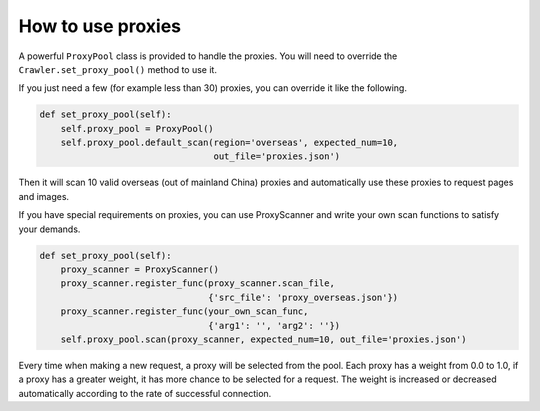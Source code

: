 How to use proxies
==================

A powerful ``ProxyPool`` class is provided to handle the proxies. You
will need to override the ``Crawler.set_proxy_pool()`` method to use it.

If you just need a few (for example less than 30) proxies, you can
override it like the following.

.. code:: python

    def set_proxy_pool(self):
        self.proxy_pool = ProxyPool()
        self.proxy_pool.default_scan(region='overseas', expected_num=10,
                                     out_file='proxies.json')

Then it will scan 10 valid overseas (out of mainland China) proxies and
automatically use these proxies to request pages and images.

If you have special requirements on proxies, you can use ProxyScanner
and write your own scan functions to satisfy your demands.

.. code:: python

    def set_proxy_pool(self):
        proxy_scanner = ProxyScanner()
        proxy_scanner.register_func(proxy_scanner.scan_file,
                                    {'src_file': 'proxy_overseas.json'})
        proxy_scanner.register_func(your_own_scan_func,
                                    {'arg1': '', 'arg2': ''})
        self.proxy_pool.scan(proxy_scanner, expected_num=10, out_file='proxies.json')

Every time when making a new request, a proxy will be selected from the
pool. Each proxy has a weight from 0.0 to 1.0, if a proxy has a greater
weight, it has more chance to be selected for a request. The weight is
increased or decreased automatically according to the rate of successful
connection.